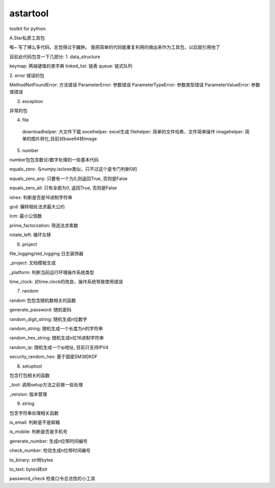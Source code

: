 astartool
=========

toolkit for python.


A.Star私房工具包

唉~ 写了辣么多代码，总觉得过于臃肿。
我把简单的代码能重复利用的摘出来作为工具包，以后就引用他了

目前此代码包含一下几部分:
1. data_structure

keymap: 两端键值的类字典
linked_list: 链表
queue: 链式队列

2. error
错误的包

MethodNotFoundError: 方法错误
ParameterError: 参数错误
ParameterTypeError: 参数类型错误
ParameterValueError: 参数值错误

3. exception

异常的包

4. file

  downloadhelper: 大文件下载
  excelhelper: excel生成
  filehelper: 简单的文件哈希、文件简单操作
  imagehelper: 简单的图片转化,目前对base64转image

5. number

number包包含数论/数字处理的一些基本代码

equals_zero: 与numpy.isclose类似，只不过这个是专门判断0的

equals_zero_any: 只要有一个为0,则返回True, 否则是False

equals_zero_all: 只有全部为0, 返回True, 否则是False

ishex: 判断是否是16进制字符串

gcd: 辗转相处法求最大公约

lcm: 最小公倍数

prime_factorzation: 筛选法求素数

rotate_left: 循环左移

6. project

file_logging/std_logging 日志装饰器

_project: 文档模板生成

_platform: 判断当前运行环境操作系统类型

time_clock: 对time.clock的改良，操作系统导致使用错误

7. random

random 包包含随机数相关的函数

generate_password: 随机密码

random_digit_string: 随机生成n位数字

random_string: 随机生成一个长度为n的字符串

random_hex_string: 随机生成n位16进制字符串

random_ip: 随机生成一个ip地址, 目前只支持IPV4

security_random_hex: 基于国密SM3的KDF

8. setuptool

包含打包相关的函数

_tool: 调用setup方法之前做一些处理

_version: 版本管理

9. string

包含字符串处理相关函数

is_email: 判断是不是邮箱

is_mobile: 判断是否是手机号

generate_number: 生成n位带时间编号

check_number: 检验生成n位带时间编号

to_binary: str转bytes

to_text: bytes转str

password_check 检查口令合法性的小工具

